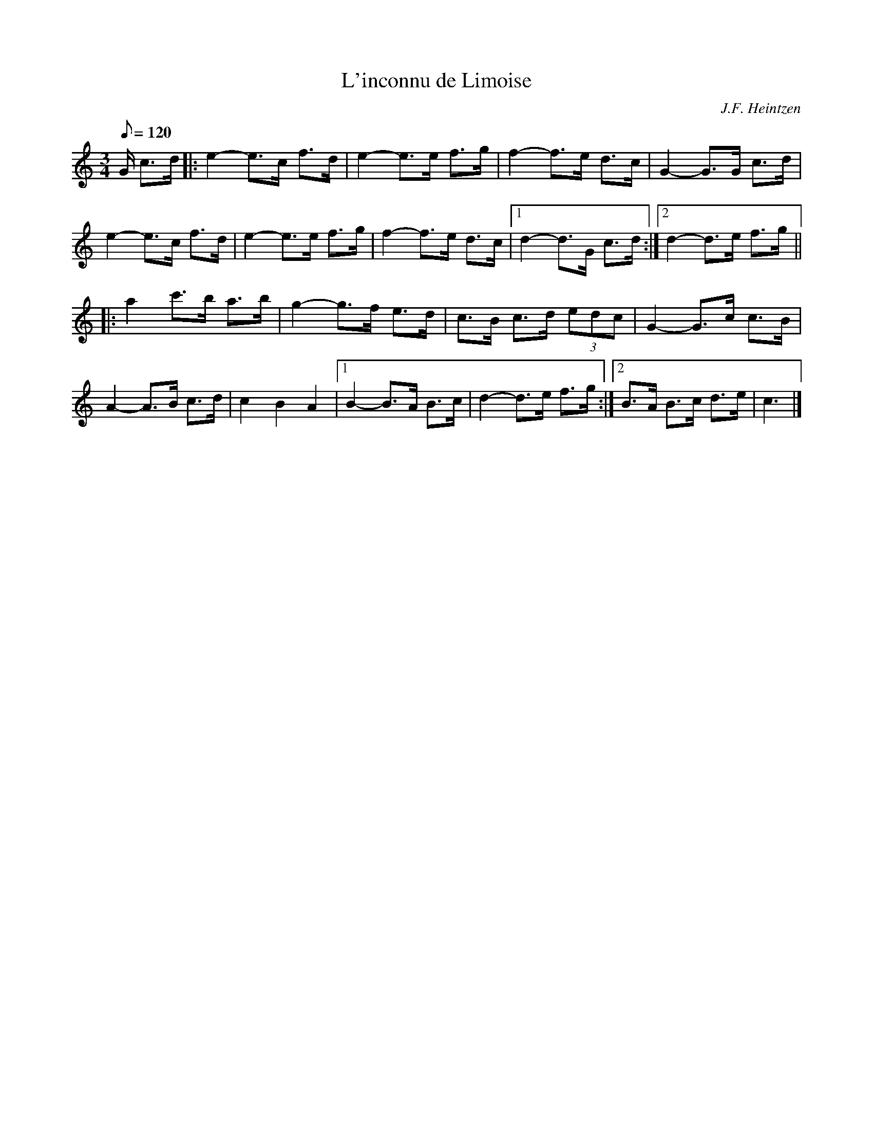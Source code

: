 X:13
T:L'inconnu de Limoise
C:J.F. Heintzen
R:Mazurka
M:3/4
L:1/8
Q:120
K:C
G/ c>d|:e2-e>c f>d|e2-e>e f>g|f2-f>e d>c|G2-G>G c>d|
e2-e>c f>d|e2-e>e f>g|f2-f>e d>c|1 d2-d>G c>d:|2 d2-d>e f>g||
|:a2 c'>b a>b|g2-g>f e>d|c>B c>d (3edc|G2-G>c c>B|
A2-A>B c>d|c2B2A2|1 B2-B>A B>c|d2-d>e f>g:|2 B>A B>c d>e|c3|]